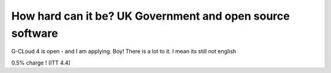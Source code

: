 How hard can it be? UK Government and open source software
==========================================================

G-CLoud 4 is open - and I am applying.
Boy! There is a lot to it.  I mean its still not english

0.5% charge !
(ITT 4.4)
